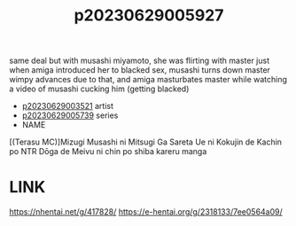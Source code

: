 :PROPERTIES:
:ID:       f1bea480-cb29-46f3-8b31-b92cbdc7d7cb
:END:
#+title: p20230629005927
#+filetags: :ntronary:
same deal but with musashi miyamoto, she was flirting with master just when amiga introduced her to blacked sex, musashi turns down master wimpy advances due to that, and amiga masturbates master while watching a video of musashi cucking him (getting blacked)
- [[id:2985cb47-d679-4a6a-947e-03b00d743a02][p20230629003521]] artist
- [[id:e35c63fd-9b3a-4a0e-9866-900dd5399529][p20230629005739]] series
- NAME
[(Terasu MC)]Mizugi Musashi ni Mitsugi Ga Sareta Ue ni Kokujin de Kachin po NTR Dōga de Meivu ni chin po shiba kareru manga
* LINK
https://nhentai.net/g/417828/
https://e-hentai.org/g/2318133/7ee0564a09/
